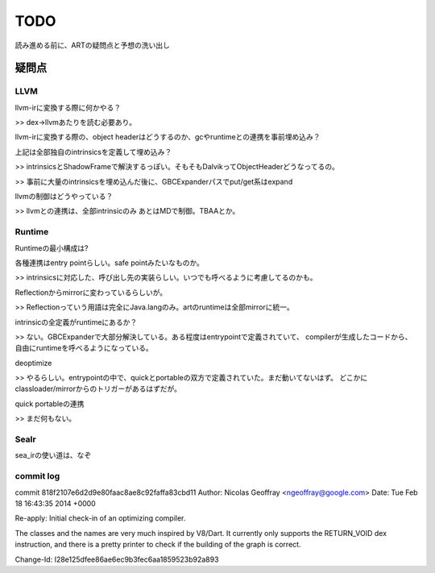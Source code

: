 TODO
###############################################################################

読み進める前に、ARTの疑問点と予想の洗い出し


疑問点
*******************************************************************************

LLVM
===============================================================================
llvm-irに変換する際に何かやる？

>> dex->llvmあたりを読む必要あり。

llvm-irに変換する際の、object headerはどうするのか、gcやruntimeとの連携を事前埋め込み？

上記は全部独自のintrinsicsを定義して埋め込み？

>> intrinsicsとShadowFrameで解決するっぽい。そもそもDalvikってObjectHeaderどうなってるの。

>> 事前に大量のintrinsicsを埋め込んだ後に、GBCExpanderパスでput/get系はexpand

llvmの制御はどうやっている？

>> llvmとの連携は、全部intrinsicのみ あとはMDで制御。TBAAとか。

Runtime
===============================================================================

Runtimeの最小構成は?

各種連携はentry pointらしい。safe pointみたいなものか。

>> intrinsicsに対応した、呼び出し先の実装らしい。いつでも呼べるように考慮してるのかも。

Reflectionからmirrorに変わっているらしいが。

>> Reflectionっていう用語は完全にJava.langのみ。artのruntimeは全部mirrorに統一。

intrinsicの全定義がruntimeにあるか？

>> ない。GBCExpanderで大部分解決している。ある程度はentrypointで定義されていて、
compilerが生成したコードから、自由にruntimeを呼べるようになっている。

deoptimize

>> やるらしい。entrypointの中で、quickとportableの双方で定義されていた。まだ動いてないはず。
どこかにclassloader/mirrorからのトリガーがあるはずだが。

quick portableの連携

>> まだ何もない。

SeaIr
===============================================================================

sea_irの使い道は、なぞ


commit log
===============================================================================


commit 818f2107e6d2d9e80faac8ae8c92faffa83cbd11
Author: Nicolas Geoffray <ngeoffray@google.com>
Date:   Tue Feb 18 16:43:35 2014 +0000

Re-apply: Initial check-in of an optimizing compiler.

The classes and the names are very much inspired by V8/Dart.
It currently only supports the RETURN_VOID dex instruction,
and there is a pretty printer to check if the building of the
graph is correct.

Change-Id: I28e125dfee86ae6ec9b3fec6aa1859523b92a893

